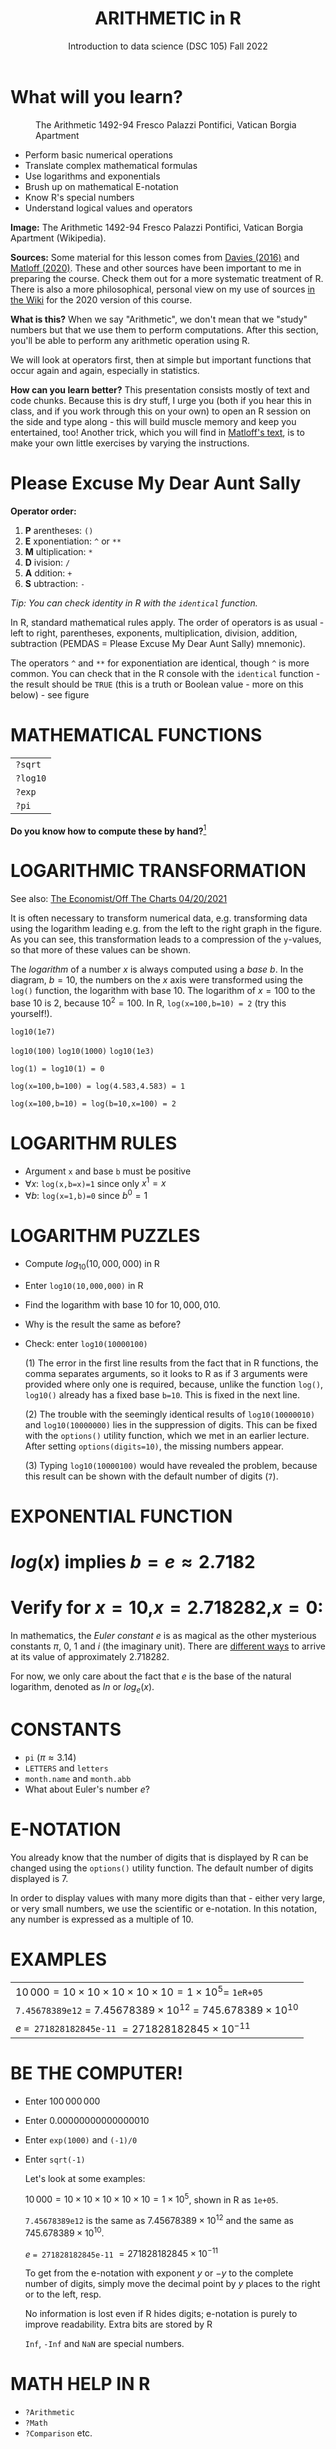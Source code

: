 #+TITLE: ARITHMETIC in R
#+AUTHOR: Introduction to data science (DSC 105) Fall 2022
#+startup: hideblocks indent overview inlineimages
[[../img/4_math.jpg]]
* What will you learn?
#+attr_html: :width 500px
#+caption: The Arithmetic 1492-94 Fresco Palazzi Pontifici, Vatican Borgia Apartment
[[../img/4_aritmetica.jpg]]

- Perform basic numerical operations
- Translate complex mathematical formulas
- Use logarithms and exponentials
- Brush up on mathematical E-notation
- Know R's special numbers
- Understand logical values and operators

#+begin_notes
*Image:* The Arithmetic 1492-94 Fresco Palazzi Pontifici, Vatican
Borgia Apartment (Wikipedia).

*Sources:* Some material for this lesson comes from [[davies][Davies (2016)]]
and [[matloff][Matloff (2020)]]. These and other sources have been important to
me in preparing the course. Check them out for a more systematic
treatment of R. There is also a more philosophical, personal view on
my use of sources [[https://github.com/birkenkrahe/ds101/wiki/Why-R,-my-path,-DataCamp][in the Wiki]] for the 2020 version of this course.

*What is this?* When we say "Arithmetic", we don't mean that
we "study" numbers but that we use them to perform
computations. After this section, you'll be able to perform any
arithmetic operation using R.

We will look at operators first, then at simple but important
functions that occur again and again, especially in statistics.

*How can you learn better?* This presentation consists mostly of text and
code chunks. Because this is dry stuff, I urge you (both if you hear
this in class, and if you work through this on your own) to open an
R session on the side and type along - this will build muscle memory
and keep you entertained, too! Another trick, which you will find in
[[matloff][Matloff's text]], is to make your own little exercises by varying the
instructions.
#+end_notes
* Please Excuse My Dear Aunt Sally

*Operator order:*

1) *P* arentheses: ~()~
2) *E* xponentiation: ~^~ or ~**~
3) *M* ultiplication: ~*~
4) *D* ivision: ~/~
5) *A* ddition: ~+~
6) *S* ubtraction: ~-~


/Tip: You can check identity in R with the ~identical~ function./

#+begin_notes
In R, standard mathematical rules apply. The order of operators is as
usual - left to right, parentheses, exponents, multiplication,
division, addition, subtraction (PEMDAS = Please Excuse My Dear Aunt
Sally) mnemonic).

The operators ~^~ and ~**~ for exponentiation are identical, though ~^~ is
more common. You can check that in the R console with the ~identical~
function - the result should be ~TRUE~ (this is a truth or Boolean
value - more on this below) - see figure

[[../img/4_identical.png]]

#+end_notes

* MATHEMATICAL FUNCTIONS

[[../img/4_maths1.gif]]

| ~?sqrt~  |
| ~?log10~ |
| ~?exp~   |
| ~?pi~    |

*Do you know how to compute these by hand?*[fn:1]

* LOGARITHMIC TRANSFORMATION

#+SOURCE: r-graph-gallery.com, Book of R Chapter 2
#+ATTR_HTML: :width 700px
#+ATTR_ORG: :width 200px
[[../img/4_exp_log_plot.png]]

See also: [[https://view.e.economist.com/?qs=d55c97a1de83b95ad1aa9d756a88fafe97cb7fc75d8e405bd20caf999b5f482d71a7106eb82724938a8ff8a420c219a05b9b132f0e969760ea83e57c2668331e133e24432173498d2cd548123781e419][The Economist/Off The Charts 04/20/2021]]

#+begin_notes

It is often necessary to transform numerical data, e.g. transforming
data using the logarithm leading e.g. from the left to the right
graph in the figure. As you can see, this transformation
leads to a compression of the ~y~-values, so that more of
these values can be shown.

The /logarithm/ of a number $x$ is always computed using a /base/
$b$. In the diagram, $b=10$, the numbers on the $x$ axis
were transformed using the ~log()~ function, the logarithm with base
$10$. The logarithm of $x=100$ to the base $10$ is $2$, because
$10^2 = 100$. In R, ~log(x=100,b=10) = 2~ (try this yourself!).

~log10(1e7)~

~log10(100)~ ~log10(1000)~ ~log10(1e3)~

~log(1) = log10(1) = 0~

~log(x=100,b=100) = log(4.583,4.583) = 1~

~log(x=100,b=10) = log(b=10,x=100) = 2~

#+end_notes

* LOGARITHM RULES

[[../img/4_rules.gif]]

- Argument ~x~ and base ~b~ must be positive
- $\forall x$: ~log(x,b=x)=1~ since only $x^1=x$
- $\forall b$: ~log(x=1,b)=0~ since $b^0=1$

* LOGARITHM PUZZLES

#+attr_html: :height 200px
[[../img/4_kbd.gif]]

- Compute $log_{10}(10,000,000)$ in R
- Enter ~log10(10,000,000)~ in R
- Find the logarithm with base $10$ for $10,000,010$.
- Why is the result the same as before?
- Check: enter ~log10(10000100)~

  #+begin_notes

  (1) The error in the first line results from the fact that in R
  functions, the comma separates arguments, so it looks to R as if
  3 arguments were provided where only one is required, because,
  unlike the function ~log()~, ~log10()~ already has a fixed base
  ~b=10~. This is fixed in the next line.

  (2) The trouble with the seemingly identical results of
  ~log10(10000010)~ and ~log10(10000000)~ lies in the suppression
  of digits. This can be fixed with the ~options()~ utility
  function, which we met in an earlier lecture. After setting
  ~options(digits=10)~, the missing numbers appear.

  (3) Typing ~log10(10000100)~ would have revealed the problem,
  because this result can be shown with the default number of
  digits (~7~).

  [[../img/4_logerror.png]]

  #+end_notes

* EXPONENTIAL FUNCTION

[[../img/4_euler.jpeg]]

* $log(x)$ implies $b=e\approx{2.7182}$
* Verify for $x=10$,$x=2.718282$,$x=0$:
\begin{equation}
       \label{eqn:e}
       e^{ln(x)} = ln(e^x)=x
\end{equation}

#+begin_notes

In mathematics, the /Euler constant/ $e$ is as magical as the other
mysterious constants $\pi$, $0$, $1$ and $i$ (the imaginary
unit). There are [[https://en.wikipedia.org/wiki/E_(mathematical_constant)][different ways]] to arrive at its value of
approximately $2.718282$.

For now, we only care about the fact that $e$ is the base of the
natural logarithm, denoted as $ln$ or $log_e(x)$.

#+end_notes

* CONSTANTS

#+attr_html: :height 200px
[[../img/4_kbd.gif]]

- ~pi~ ($\pi \approx 3.14$)
- ~LETTERS~ and ~letters~
- ~month.name~ and ~month.abb~
- What about Euler's number $e$?

* E-NOTATION

#+NAME: fig:powers
#+ATTR_HTML: :height 400px
[[../img/4_powers-ten.png]]

#+begin_notes

You already know that the number of digits that is displayed by R
can be changed using the ~options()~ utility function. The default
number of digits displayed is $7$.

In order to display values with many more digits than that - either
very large, or very small numbers, we use the scientific or
e-notation. In this notation, any number is expressed as a multiple
of $10$.

#+end_notes

* EXAMPLES

[[../img/4_penguins.gif]]

| $10\,000 = 10\times10\times10\times10\times10=1\times10^5 =$ ~1eR+05~   |
| ~7.45678389e12~ = $7.45678389\times10^{12}$ = $745.678389\times10^{10}$ |
| $e$ ~= 271828182845e-11~ $= 271828182845\times10^{-11}$                 |

* BE THE COMPUTER!

#+attr_html: :height 200px
[[../img/4_kbd.gif]]

- Enter $100\,000\,000$
- Enter $0.00000000000000010$
- Enter ~exp(1000)~ and ~(-1)/0~
- Enter ~sqrt(-1)~

  #+begin_notes

  Let's look at some examples:

  $10\,000 = 10\times10\times10\times10\times10=1\times10^5$, shown
  in R as ~1e+05~.

  ~7.45678389e12~ is the same as $7.45678389\times10^{12}$ and the
  same as $745.678389\times10^{10}$.

  $e$ ~= 271828182845e-11~ $= 271828182845\times10^{-11}$

  To get from the e-notation with exponent $y$ or $-y$ to the
  complete number of digits, simply move the decimal point by $y$
  places to the right or to the left, resp.

  No information is lost even if R hides digits; e-notation is purely
  to improve readability. Extra bits are stored by R

  ~Inf~, ~-Inf~ and ~NaN~ are special numbers.

  #+end_notes

* MATH HELP IN R

[[../img/4_help.gif]]

- ~?Arithmetic~
- ~?Math~
- ~?Comparison~ etc.

* TO INFINITY AND BEYOND

#+SOURCE: Learning R (Cotton, 2013)
[[../img/4_infinity.gif]]

* SPECIAL NUMBERS

#+attr_html: :height 300px
[[../img/4_special.gif]]

- ~Inf~ for positive infinity ($\infty$)
- ~-Inf~ for negative infinity ($-\infty$)
- ~NaN~ for "not-a-number" (not displayable)
- ~NA~ for "not available" (missing value)

  #+begin_notes

  ~NA~ values are especially important when we clean data and must
  remove missing values. There are Boolean (logical) functions to test
  for special values.

  Missing values can be created easily by doing "forbidden" stuff. An
  example is trying to compute the square root of a negative number,
  e.g. ~(-2)^(1/2)~. The result is a complex number (in this case the
  solution to the quadratic equation $x²+1=0$, called the imaginary
  number $i$). You can also use the function ~is.na~ to test for
  missing values: compute ~is.nan(sqrt(-1))~ for example.

  #+end_notes

* BE THE COMPUTER!

#+attr_html: :height 200px
[[../img/4_kbd.gif]]

| ~Inf+1~   | ~Inf-1~   |
| ~Inf/Inf~ | ~Inf-Inf~ |
| ~NA~      | ~NA+NA~   |
| ~NaN~     | ~NaN+NaN~ |

#+begin_notes

[[../img/4_special.png]]

#+end_notes

* SPECIAL FUNCTIONS

#+attr_html: :width 600px
[[../img/4_penguins.gif]]

| ~is.finite(Inf)~ | ~is.infinite(Inf)~ |
| ~is.finite(NA)~  | ~is.na(NA)~        |
| ~is.nan(NaN)~    | ~is.nan(NA)~       |

#+begin_notes

[[../img/4_is_finite.png]]

#+end_notes

* BE THE COMPUTER!

#+attr_html: :height 200px
[[../img/4_kbd.gif]]

- Enter ~10^309~
* Subtract $\sqrt{2}^{2}$ from $2$

#+begin_notes

(1) ~10^309~ is ~Inf~. The last number is infinite, because the
largest number that can be represented by a 64-bit computer is
$1.7976931348623157e+308$.

(2) Subtract ~sqrt(2)^2~ from ~2~. The
answer is: ~4.440892e-16~.

#+end_notes

* LOGICAL VALUES AND OPERATORS

#+attr_html: :height 500px
[[../img/4_boole.jpg]]

#+begin_notes

~TRUE~ and ~FALSE~ are reserved in R for logical values, and the
variables ~T~ and ~F~ are already predefined. This can cause
problems, because these variable names are not reserved, i.e. you
can redefine them. So better stay away from saving time by using the
short versions of these values.

#+end_notes

* BE THE COMPUTER!

#+attr_html: :height 200px
[[../img/4_kbd.gif]]

| ~T~          | ~= TRUE~  |
| ~F~          | ~= FALSE~ |
| ~T <- FALSE~ | ~=> ?~    |
| ~F <- TRUE~  | ~=> ?~    |

#+begin_notes

[[cotton][Cotton (2013)]] calls R's logic "Troolean" logic, because besides the
so-called Boolean values ~TRUE~ and ~FALSE~, R also has a third
logical value, the "missing" value, ~NA~

[[../img/4_predef.png]]

#+end_notes

* LOGICAL OPERATORS

There are three logical operators in R:
| ~!~ for "/not/": | ~1 != 1~          |
| ~&~ for "/and/": | ~(1==1)&(1==2)    |
| \vert for  "/or/": | (1==2)\vert(1!=1) |

#+begin_notes

[[../img/4_logops.png]]

In the last command, we generated a ~FALSE~ value by comparing two
~FALSE~ values, which is the only way to make an ~|~ statement ~FALSE~.

#+end_notes

* BE THE COMPUTER!

#+attr_html: :height 200px
[[../img/4_kbd.gif]]

| ~sqrt(2)^2~      |
| ~sqrt(2)^2 == 2~ |
| ~all.equal(sqrt(2)^2, 2)~      |
| ~identical(sqrt(2)^2, 2)~      |

#+begin_notes

Comparing non-integers is iffy, because non-integers
(floating-point numbers) are only an approximation of the "pure",
real numbers - how accurate they are depends on the architecture of
your computer. In practice, this means that rounding errors can
creep in your calculations, leading to wildly wrong answers. [[https://cran.r-project.org/doc/FAQ/R-FAQ.html#Why-doesn_0027t-R-think-these-numbers-are-equal_003f][The R
FAQ has an own entry about it]]. The figure shows a simple example:
~sqrt(2)^2~ and ~2~ should be the same, but they aren't as far as R
is concerned - a logical comparison with ~==~ gives ~FALSE~. To
test near equality (bar rounding errors), you can use the function
~all.equal~. To test for exact equality, use ~identical~:

[[../.../img/4_3/floating.png]]

*CHALLENGE:* (1) Check the help pages ~?all.equal~ and
~?identical~. (2) Which of these numbers are infinite? ~0~, ~Inf~,
~-Inf~, ~NaN~, ~NA~, ~10^308~, ~10^309~. (3) How small is the
rounding error in the example in the figure actually?

#+end_notes

* CONCEPT SUMMARY

- In R mathematical expressions are evaluated according to the
  PEMDAS rule.
- The natural logarithm $ln(x)$ is the inverse of the exponential
  function $e^x$.
- In the scientific or e-notation, numbers are expressed as positive
  or negative multiples of $10$.
- Each positive or negative multiple shifts the digital point to the
  right or left, respectively.
- Infinity ~Inf~, not-a-number ~NaN~, and not available numbers ~NA~
  are special values in R.

* CODE SUMMARY

| CODE           | DESCRIPTION                           |
|----------------+---------------------------------------|
| ~log(x=,b=)~     | logarithm of ~x~, base ~b~                |
| ~exp(x)~         | $e^x$, exp[onential] of $x$           |
| ~is.finite(x)~   | tests for finiteness of ~x~             |
| ~is.infinite(x)~ | tests for infiniteness of ~x~           |
| ~is.nan(x)~      | checks if ~x~ is not-a-number           |
| ~is.na(x)~       | checks if ~x~ is not available          |
| ~all.equal(x,y)~ | tests near equality                   |
| ~identical(x,y)~ | tests exact equality                  |
| ~1e2~, ~1e-2~      | $10^{2}=100$, $10^{-2}=\frac{1}{100}$ |

* REFERENCES

- <<cotton>> Richard Cotton (2013). [[http://duhi23.github.io/Analisis-de-datos/Cotton.pdf][Learning R.]] O'Reilly Media.

- <<davies>> Tilman M. Davies (2016). [[https://nostarch.com/bookofr][The Book of R. (No Starch
  Press).]]

- <<irizarry>> Rafael A. Irizarry (2020). [[https://rafalab.github.io/dsbook/][Introduction to Data Science]]
  (also: CRC Press, 2019).

- <<matloff>> Norman Matloff (2020). [[https://github.com/matloff/fasteR][fasteR: Fast Lane to Learning R!]].
  <<pemdas>>

* Footnotes

[fn:1]I've recently been reminded [[https://bigthink.com/13-8/math-thinking/][through this article]] how important
it may be to be able to do computations without the help of
machines. Here are [[https://gauravvjn.quora.com/4-ways-to-calculate-Square-Root-without-using-inbuilt-functions-in-C-language-Interview-Puzzle][4 ways]] to compute ~sqrt~ in C (though not very
fast). In general: 1) using logarithms and exponentials
($sqrt(x)=e^{0.5 \times ln(x)}$), 2) using successive approximate
numerical methods like [[https://mathworld.wolfram.com/NewtonsIteration.html][Newton's iteration]], 3) using modified long
division ([[https://www.wikihow.com/Calculate-a-Square-Root-by-Hand#Finding_Square_Roots_Manually_sub][prime factorization]]), 4) [[https://www.mathworks.com/help/fixedpoint/ug/implement-fixed-point-square-root-using-lookup-table.html][looking it up in a table]] (source:
[[https://www.quora.com/How-do-computers-calculate-square-roots][quora.com]])
